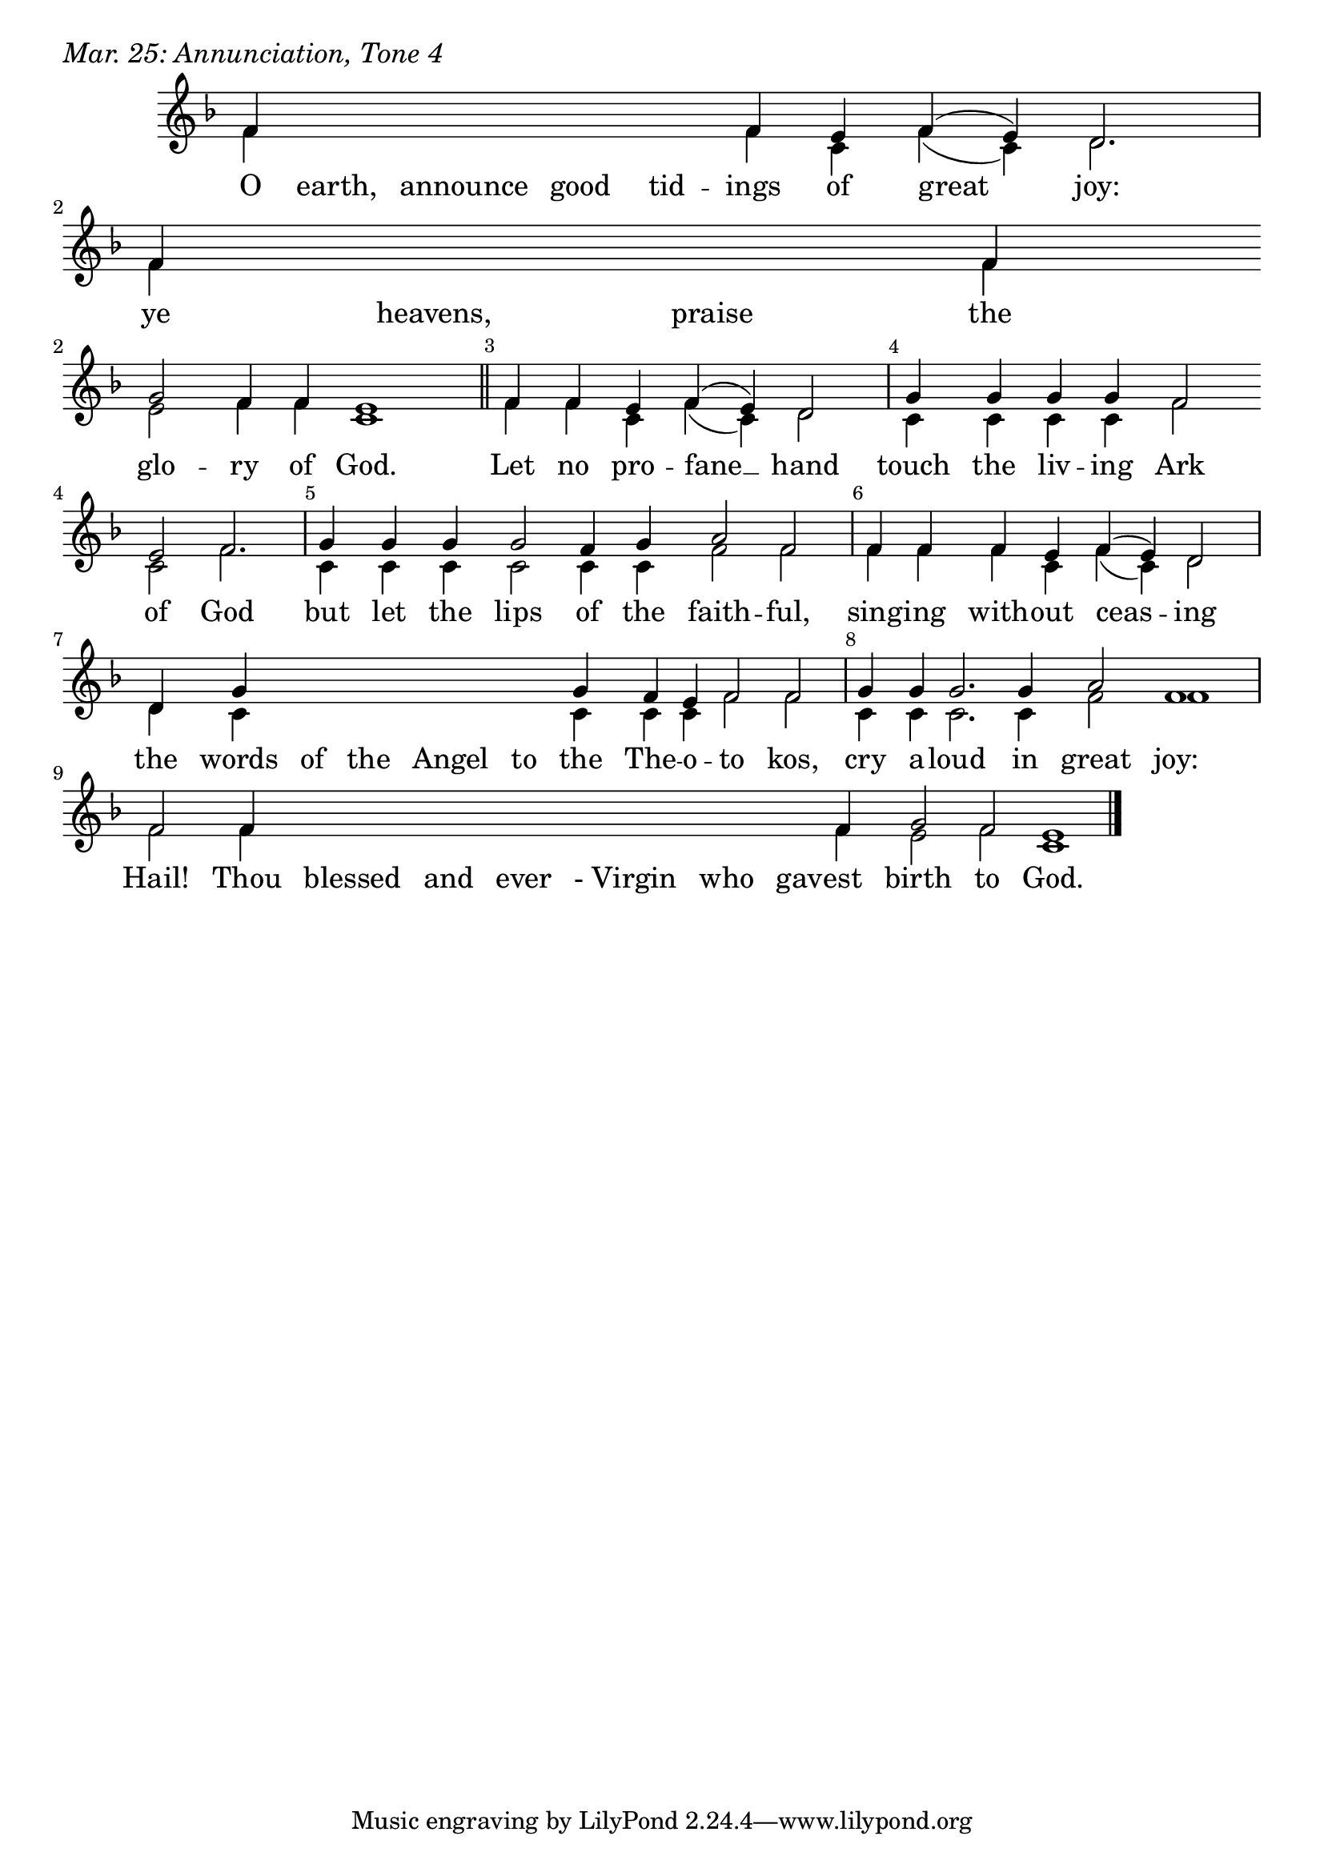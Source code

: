 \version "2.24.4"

keyTime = { \key f \major}


cadenzaMeasure = {
  \cadenzaOff
  \partial 1024 s1024
  \cadenzaOn
}

SopMusic    = \relative { 
    \override Score.BarNumber.break-visibility = ##(#f #t #t)
    \cadenzaOn
    f'4 \hideNotes f f f f \unHideNotes f e f( e) d2. \cadenzaMeasure
    f4 \hideNotes f f \unHideNotes f \break g2 f4 f e1 \cadenzaMeasure \section

    f4 f e f( e) d2 \cadenzaMeasure
    g4 g g g f2 \break e f2. \cadenzaMeasure
    g4 g g g2 f4 g a2 f \cadenzaMeasure
    f4 f f e f( e) d2 \cadenzaMeasure
    d4 g \hideNotes g g g g \unHideNotes g f e f2 f \cadenzaMeasure
    g4 g g2. g4 a2 f1 \cadenzaMeasure
    f2 f4 \hideNotes f f f f f f \unHideNotes f g2 f e1 \cadenzaMeasure \fine
}

BassMusic   = \relative {
    \override Score.BarNumber.break-visibility = ##(#f #t #t)
    \cadenzaOn
    f'4 \hideNotes f f f f \unHideNotes f c f( c) d2. \cadenzaMeasure
    f4 \hideNotes f f \unHideNotes f e2 f4 f c1 \cadenzaMeasure

    f4 f c f( c) d2 \cadenzaMeasure
    c4 c c c f2 c f2. \cadenzaMeasure
    c4 c c c2 c4 c f2 f \cadenzaMeasure
    f4 f f c f( c) d2 \cadenzaMeasure
    d4 c \hideNotes c c c c \unHideNotes c c c f2 f \cadenzaMeasure
    c4 c c2. c4 f2 f1 \cadenzaMeasure
    f2 f4 \hideNotes f f f f f f \unHideNotes f e2 f c1 \cadenzaMeasure \fine
}

VerseOne = \lyricmode {
    O earth, announce good tid -- ings of great joy:
    ye heavens, praise the glo -- ry of God.
    Let no pro -- fane __ hand
    touch the liv -- ing Ark of God
    but let the lips of the faith -- ful,
    sing -- ing with -- out ceas -- ing the words of the Angel to the The -- o -- to kos,
    cry a -- loud in great joy:
    Hail! Thou blessed and ever "- Virgin" who gav -- est birth to God.
    }



\score {
    \header {
        piece = \markup {\large \italic "Mar. 25: Annunciation, Tone 4"}
    }
    \new Staff
    % \with {midiInstrument = "choir aahs"} 
    <<
        \clef "treble"
        \new Voice = "Sop"  { \voiceOne \keyTime \SopMusic}
        \new Voice = "Bass" { \voiceTwo \BassMusic }
        \new Lyrics \lyricsto "Sop" { \VerseOne }
    >>
        
    \layout {
        ragged-last = ##t
        \context {
            \Staff
                \remove Time_signature_engraver
                \override SpacingSpanner.common-shortest-duration = #(ly:make-moment 1/16)


        }
        \context {
            \Lyrics
                \override LyricSpace.minimum-distance = #2.0
                \override LyricText.font-size = #1.5
        }
    }
    \midi {
        \tempo 4 = 180
    }
}





